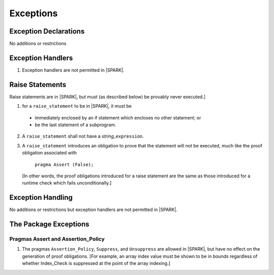 .. _exceptions:

Exceptions
==========

Exception Declarations
----------------------

No additions or restrictions

Exception Handlers
------------------

.. centered:: **Legality Rules**

.. _tu-exception_handlers-01:

1. Exception handlers are not permitted in |SPARK|. 

.. _etu-exception_handlers:

Raise Statements
----------------

Raise statements are in |SPARK|, but must (as described below) be
provably never executed.]

.. centered:: **Legality Rules**

.. _tu-raise_statements-01:

1.  for a ``raise_statement`` to be in |SPARK|, it must be 

   * immediately enclosed by an if statement which encloses no other
     statement; or 

   * be the last statement of a subprogram.

.. _tu-raise_statements-02:

2. A  ``raise_statement`` shall not have a *string_*\ ``expression``.

.. _etu-raise_statements-lr:

.. centered:: **Verification Rules**

.. _tu-raise_statements-03:

3. A ``raise_statement`` introduces an obligation to prove that the statement
   will not be executed, much like the proof obligation associated with

       ``pragma Assert (False);``

   [In other words, the proof obligations introduced for a raise
   statement are the same as those introduced for a runtime check
   which fails unconditionally.]

.. commented out since raise expression are not part of the language yet
   A raise expression (see Ada AI12-0022
   for details) introduces a similar obligation to prove that the
   expression will not be evaluated.]

.. _etu-raise_statements-vr:

Exception Handling
------------------

No additions or restrictions but exception handlers are not permitted in |SPARK|.

The Package Exceptions
----------------------

Pragmas Assert and Assertion_Policy
~~~~~~~~~~~~~~~~~~~~~~~~~~~~~~~~~~~

.. centered:: **Legality Rules**

.. _tu-pragmas-assert and assertion_policy-01:

#. The pragmas ``Assertion_Policy``, ``Suppress``, and ``Unsuppress`` are
   allowed in |SPARK|, but have no effect on the generation of proof
   obligations. [For example, an array index value must be shown to be in
   bounds regardless of whether Index_Check is suppressed at the point
   of the array indexing.]

.. _etu-pragmas-assert and assertion_policy:

